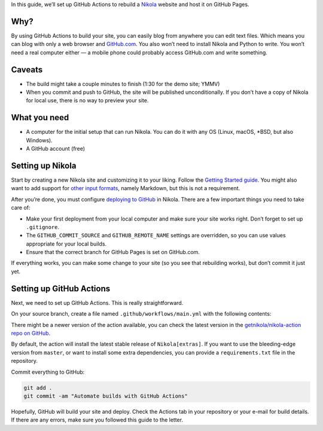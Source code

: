 .. title: Automating Nikola rebuilds with GitHub Actions
.. slug: automating-nikola-rebuilds-with-github-actions
.. date: 2020-04-24 22:24:48 UTC
.. tags: GitHub Actions, GitHub, automation, tips
.. author: Chris Warrick
.. type: text

In this guide, we’ll set up GitHub Actions to rebuild a `Nikola <https://getnikola.com/>`_ website and host it on GitHub Pages.

Why?
----

By using GitHub Actions to build your site, you can easily blog from anywhere
you can edit text files. Which means you can blog with only a web
browser and `GitHub.com <https://github.com>`_.
You also won’t need to install Nikola and Python to write. You won’t need a
real computer either — a mobile phone could probably access GitHub.com and write something.

Caveats
-------

* The build might take a couple minutes to finish (1:30 for the demo site;
  YMMV)
* When you commit and push to GitHub, the site will be published
  unconditionally. If you don’t have a copy of Nikola for local use, there is
  no way to preview your site.

What you need
-------------

* A computer for the initial setup that can run Nikola. You can do it with any
  OS (Linux, macOS, \*BSD, but also Windows).
* A GitHub account (free)

Setting up Nikola
-----------------

Start by creating a new Nikola site and customizing it to your liking. Follow
the `Getting Started guide <https://getnikola.com/getting-started.html>`_. You
might also want to add support for `other input formats
<https://getnikola.com/handbook.html#configuring-other-input-formats>`_, namely
Markdown, but this is not a requirement.

After you’re done, you must configure `deploying to GitHub
<https://getnikola.com/handbook.html#deploying-to-github>`_ in Nikola. There
are a few important things you need to take care of:

* Make your first deployment from your local computer and make sure your site
  works right. Don’t forget to set up ``.gitignore``.
* The ``GITHUB_COMMIT_SOURCE`` and ``GITHUB_REMOTE_NAME`` settings are
  overridden, so you can use values appropriate for your local builds.
* Ensure that the correct branch for GitHub Pages is set on GitHub.com.

If everything works, you can make some change to your site (so you see that
rebuilding works), but don’t commit it just yet.

Setting up GitHub Actions
-------------------------

Next, we need to set up GitHub Actions. This is really straightforward.

On your source branch, create a file named ``.github/workflows/main.yml`` with the following contents:

.. listing:: github-workflow.yml yaml
   :linenos:

There might be a newer version of the action available, you can check the
latest version in the `getnikola/nikola-action repo on GitHub
<https://github.com/getnikola/nikola-action>`_.

By default, the action will install the latest stable release of ``Nikola[extras]``. If you want to use the bleeding-edge version from ``master``, or want to install some extra dependencies, you can provide a ``requirements.txt`` file in the repository.

Commit everything to GitHub:

.. code:: console

   git add .
   git commit -am "Automate builds with GitHub Actions"

Hopefully, GitHub will build your site and deploy. Check the Actions tab in
your repository or your e-mail for build details. If there are any errors, make sure you followed this guide to the letter.
